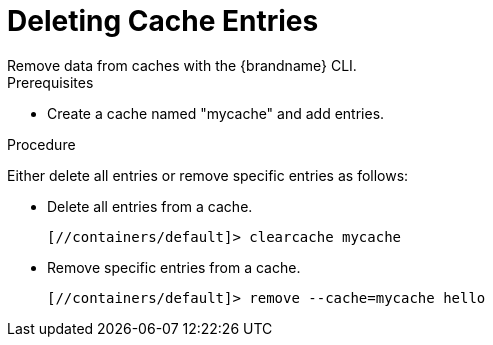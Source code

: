 = Deleting Cache Entries
Remove data from caches with the {brandname} CLI.

.Prerequisites
* Create a cache named "mycache" and add entries.

.Procedure
Either delete all entries or remove specific entries as follows:

* Delete all entries from a cache.
+
----
[//containers/default]> clearcache mycache
----

* Remove specific entries from a cache.
+
----
[//containers/default]> remove --cache=mycache hello
----
